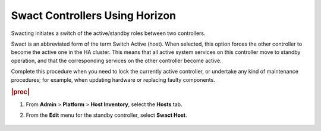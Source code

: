 
.. fab1579714529266
.. _swacting-a-master-controller-using-horizon:

===============================
Swact Controllers Using Horizon
===============================

Swacting initiates a switch of the active/standby roles between two
controllers.

Swact is an abbreviated form of the term Switch Active \(host\). When
selected, this option forces the other controller to become the active one in
the HA cluster. This means that all active system services on this controller
move to standby operation, and that the corresponding services on the other
controller become active.

Complete this procedure when you need to lock the currently active
controller, or undertake any kind of maintenance procedures; for example,
when updating hardware or replacing faulty components.

.. rubric:: |proc|

#.  From **Admin** \> **Platform** \> **Host Inventory**, select the
    **Hosts** tab.

#.  From the **Edit** menu for the standby controller, select **Swact Host**.

    .. figure:: ../figures/wwd1579715313055.png
        :scale: 100%

